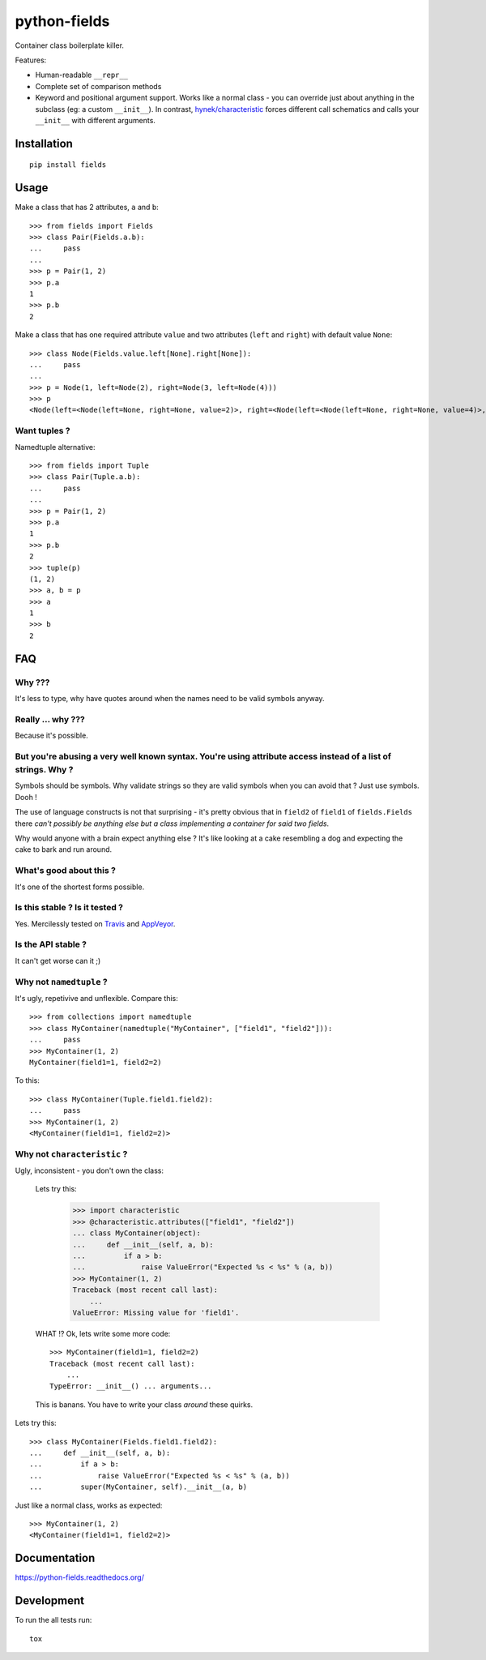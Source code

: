 ===============================
python-fields
===============================

.. image:: http://img.shields.io/travis/ionelmc/python-fields/master.png
    :alt: Travis-CI Build Status
    :target: https://travis-ci.org/ionelmc/python-fields

.. image:: https://ci.appveyor.com/api/projects/status/hrpb3ksl0sf1qyi8/branch/master
    :alt: AppVeyor Build Status
    :target: https://ci.appveyor.com/project/ionelmc/python-fields

.. image:: http://img.shields.io/coveralls/ionelmc/python-fields/master.png
    :alt: Coverage Status
    :target: https://coveralls.io/r/ionelmc/python-fields

.. image:: http://img.shields.io/pypi/v/fields.png
    :alt: PYPI Package
    :target: https://pypi.python.org/pypi/fields

.. image:: http://img.shields.io/pypi/dm/fields.png
    :alt: PYPI Package
    :target: https://pypi.python.org/pypi/fields

Container class boilerplate killer.

Features:

* Human-readable ``__repr__``
* Complete set of comparison methods
* Keyword and positional argument support. Works like a normal class - you can override just about anything in the
  subclass (eg: a custom ``__init__``). In contrast, `hynek/characteristic <https://github.com/hynek/characteristic>`_
  forces different call schematics and calls your ``__init__`` with different arguments.


Installation
============

::

    pip install fields

Usage
=====

Make a class that has 2 attributes, ``a`` and ``b``::

    >>> from fields import Fields
    >>> class Pair(Fields.a.b):
    ...     pass
    ...
    >>> p = Pair(1, 2)
    >>> p.a
    1
    >>> p.b
    2

Make a class that has one required attribute ``value`` and two attributes (``left`` and ``right``) with default value
``None``::

    >>> class Node(Fields.value.left[None].right[None]):
    ...     pass
    ...
    >>> p = Node(1, left=Node(2), right=Node(3, left=Node(4)))
    >>> p
    <Node(left=<Node(left=None, right=None, value=2)>, right=<Node(left=<Node(left=None, right=None, value=4)>, right=None, value=3)>, value=1)>

Want tuples ?
-------------

Namedtuple alternative::

    >>> from fields import Tuple
    >>> class Pair(Tuple.a.b):
    ...     pass
    ...
    >>> p = Pair(1, 2)
    >>> p.a
    1
    >>> p.b
    2
    >>> tuple(p)
    (1, 2)
    >>> a, b = p
    >>> a
    1
    >>> b
    2

FAQ
===

Why ???
-------

It's less to type, why have quotes around when the names need to be valid symbols anyway.

Really ... why ???
------------------

Because it's possible.

But you're abusing a very well known syntax. You're using attribute access instead of a list of strings. Why ?
--------------------------------------------------------------------------------------------------------------

Symbols should be symbols. Why validate strings so they are valid symbols when you can avoid that ? Just use
symbols. Dooh !

The use of language constructs is not that surprising - it's pretty obvious that in ``field2`` of ``field1`` of
``fields.Fields`` there *can't possibly be anything else but a class implementing a container for said two fields*.

Why would anyone with a brain expect anything else ? It's like looking at a cake resembling a dog and expecting the
cake to bark and run around.

What's good about this ?
------------------------

It's one of the shortest forms possible.

Is this stable ? Is it tested ?
-------------------------------

Yes. Mercilessly tested on `Travis <https://travis-ci.org/ionelmc/python-fields>`_ and `AppVeyor
<https://ci.appveyor.com/project/ionelmc/python-fields>`_.

Is the API stable ?
-------------------

It can't get worse can it ;)

Why not ``namedtuple`` ?
------------------------

It's ugly, repetivive and unflexible. Compare this::

    >>> from collections import namedtuple
    >>> class MyContainer(namedtuple("MyContainer", ["field1", "field2"])):
    ...     pass
    >>> MyContainer(1, 2)
    MyContainer(field1=1, field2=2)

To this::

    >>> class MyContainer(Tuple.field1.field2):
    ...     pass
    >>> MyContainer(1, 2)
    <MyContainer(field1=1, field2=2)>

Why not ``characteristic`` ?
----------------------------

Ugly, inconsistent - you don't own the class:

    Lets try this:

        >>> import characteristic
        >>> @characteristic.attributes(["field1", "field2"])
        ... class MyContainer(object):
        ...     def __init__(self, a, b):
        ...         if a > b:
        ...             raise ValueError("Expected %s < %s" % (a, b))
        >>> MyContainer(1, 2)
        Traceback (most recent call last):
            ...
        ValueError: Missing value for 'field1'.

    WHAT !? Ok, lets write some more code::

        >>> MyContainer(field1=1, field2=2)
        Traceback (most recent call last):
            ...
        TypeError: __init__() ... arguments...

    This is banans. You have to write your class *around* these quirks.

Lets try this::

    >>> class MyContainer(Fields.field1.field2):
    ...     def __init__(self, a, b):
    ...         if a > b:
    ...             raise ValueError("Expected %s < %s" % (a, b))
    ...         super(MyContainer, self).__init__(a, b)

Just like a normal class, works as expected::

    >>> MyContainer(1, 2)
    <MyContainer(field1=1, field2=2)>


Documentation
=============

https://python-fields.readthedocs.org/

Development
===========

To run the all tests run::

    tox
